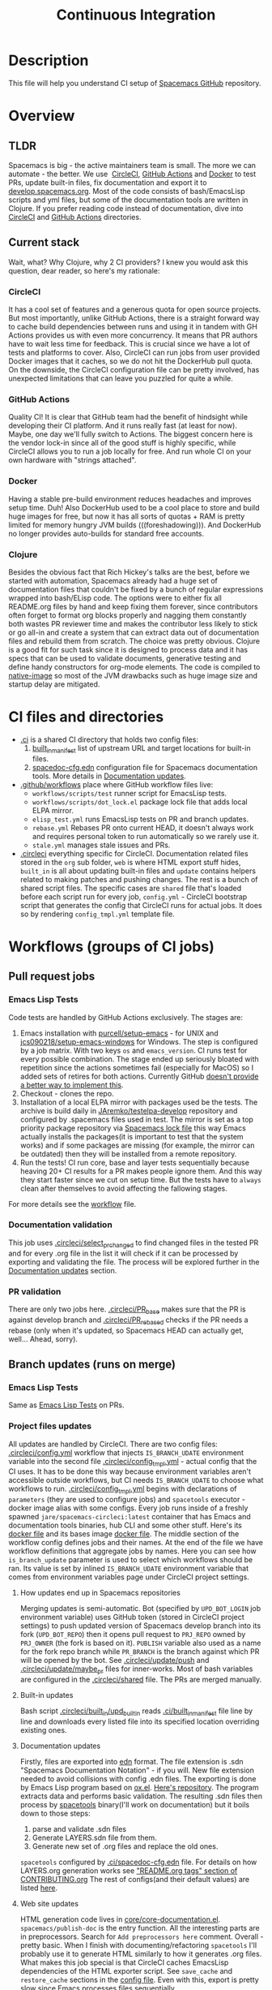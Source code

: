#+TITLE: Continuous Integration

* Table of Contents                     :TOC_5_gh:noexport:
- [[#description][Description]]
- [[#overview][Overview]]
  - [[#tldr][TLDR]]
  - [[#current-stack][Current stack]]
    - [[#circleci][CircleCI]]
    - [[#github-actions][GitHub Actions]]
    - [[#docker][Docker]]
    - [[#clojure][Clojure]]
- [[#ci-files-and-directories][CI files and directories]]
- [[#workflows-groups-of-ci-jobs][Workflows (groups of CI jobs)]]
  - [[#pull-request-jobs][Pull request jobs]]
    - [[#emacs-lisp-tests][Emacs Lisp Tests]]
    - [[#documentation-validation][Documentation validation]]
    - [[#pr-validation][PR validation]]
  - [[#branch-updates-runs-on-merge][Branch updates (runs on merge)]]
    - [[#emacs-lisp-tests-1][Emacs Lisp Tests]]
    - [[#project-files-updates][Project files updates]]
      - [[#how-updates-end-up-in-spacemacs-repositories][How updates end up in Spacemacs repositories]]
      - [[#built-in-updates][Built-in updates]]
      - [[#documentation-updates][Documentation updates]]
      - [[#web-site-updates][Web site updates]]
  - [[#scheduled-jobs][Scheduled jobs]]
- [[#potential-improvements-pr-ideas][Potential improvements (PR ideas)]]
- [[#side-notes][Side notes]]
  - [[#we-used-to-have-travisci-3-ci-providers-at-the-same-time][We used to have TravisCI (3 CI providers at the same time)]]

* Description
This file will help you understand CI setup of [[https://github.com/syl20bnr/spacemacs][Spacemacs GitHub]] repository.

* Overview
** TLDR
Spacemacs is big - the active maintainers team is small. The more we can
automate - the better. We use  [[https://circleci.com/][CircleCI]], [[https://github.com/features/actions][GitHub Actions]] and [[https://www.docker.com/][Docker]] to test PRs,
update built-in files, fix documentation and export it to [[https://develop.spacemacs.org/][develop.spacemacs.org]].
Most of the code consists of bash/EmacsLisp scripts and yml files, but some of
the documentation tools are written in Clojure.
If you prefer reading code instead of documentation, dive into [[https://github.com/syl20bnr/spacemacs/tree/develop/.circleci][CircleCI]] and
[[https://github.com/syl20bnr/spacemacs/tree/develop/.github/workflows][GitHub Actions]] directories.

** Current stack
Wait, what? Why Clojure, why 2 CI providers?
I knew you would ask this question, dear reader, so here's my rationale:

*** CircleCI
It has a cool set of features and a generous quota for open source projects.
But most importantly, unlike GitHub Actions, there is a straight forward way
to cache build dependencies between runs and using it in tandem with
GH Actions provides us with even more concurrency. It means that PR authors
have to wait less time for feedback. This is crucial since we have a lot of
tests and platforms to cover. Also, CircleCI can run jobs from user provided
Docker images that it caches, so we do not hit the DockerHub pull quota.
On the downside, the CircleCI configuration file can be pretty involved,
has unexpected limitations that can leave you puzzled for quite a while.

*** GitHub Actions
Quality CI! It is clear that GitHub team had the benefit of hindsight
while developing their CI platform. And it runs really fast (at least for now).
Maybe, one day we'll fully switch to Actions. The biggest concern here is
the vendor lock-in since all of the good stuff is highly specific, while
CircleCI allows you to run a job locally for free. And run whole CI
on your own hardware with "strings attached".

*** Docker
Having a stable pre-build environment reduces headaches and improves
setup time. Duh!
Also DockerHub used to be a cool place to store and build huge images for
free, but now it has all sorts of quotas + RAM is pretty limited for memory
hungry JVM builds (((foreshadowing))). And DockerHub no longer provides
auto-builds for standard free accounts.

*** Clojure
Besides the obvious fact that Rich Hickey's talks are the best,
before we started with automation, Spacemacs already had a huge set of
documentation files that couldn't be fixed by a bunch of regular expressions
wrapped into bash/ELisp code.
The options were to either fix all README.org files by hand and keep fixing
them forever, since contributors often forget to format org blocks properly and
nagging them constantly both wastes PR reviewer time and makes the contributor
less likely to stick or go all-in and create a system that can extract data out
of documentation files and rebuild them from scratch. The choice was pretty
obvious.
Clojure is a good fit for such task since it is designed to process data and
it has specs that can be used to validate documents, generative testing and
define handy constructors for org-mode elements.
The code is compiled to [[https://www.graalvm.org/reference-manual/native-image/][native-image]] so most of the JVM drawbacks such as huge
image size and startup delay are mitigated.

* CI files and directories
- [[https://github.com/syl20bnr/spacemacs/tree/develop/.ci][.ci]] is a shared CI directory that holds two config files:
  1. [[https://github.com/syl20bnr/spacemacs/blob/develop/.ci/built_in_manifest][built_in_manifest]] list of upstream URL and target locations for
     built-in files.
  2. [[https://github.com/syl20bnr/spacemacs/blob/develop/.ci/spacedoc-cfg.edn][spacedoc-cfg.edn]] configuration file for Spacemacs documentation tools.
     More details in [[#documentation-updates][Documentation updates]].
- [[https://github.com/syl20bnr/spacemacs/tree/develop/.github/workflows][.github/workflows]] place where GitHub workflow files live:
  - =workflows/scripts/test= runner script for EmacsLisp tests.
  - =workflows/scripts/dot_lock.el= package lock file that adds local ELPA
    mirror.
  - =elisp_test.yml= runs EmacsLisp tests on PR and branch updates.
  - =rebase.yml= Rebases PR onto current HEAD, it doesn't always work and
    requires personal token to run automatically so we rarely use it.
  - =stale.yml= manages stale issues and PRs.
- [[https://github.com/syl20bnr/spacemacs/tree/develop/.circleci][.circleci]] everything specific for CircleCI. Documentation related files
  stored in the =org= sub folder, =web= is where HTML export stuff hides,
  =built_in= is all about updating built-in files and =update= contains helpers
  related to making patches and pushing changes. The rest is a bunch of
  shared script files. The specific cases are =shared= file that's loaded before
  each script run for every job, =config.yml= - CircleCI bootstrap script that
  generates the config that CircleCI runs for actual jobs. It does so by
  rendering =config_tmpl.yml= template file.

* Workflows (groups of CI jobs)
** Pull request jobs
*** Emacs Lisp Tests
Code tests are handled by GitHub Actions exclusively.
The stages are:
1. Emacs installation with [[https://github.com/purcell/setup-emacs][purcell/setup-emacs]] - for UNIX and
   [[https://github.com/jcs090218/setup-emacs-windows][jcs090218/setup-emacs-windows]] for Windows. The step is configured
   by a job matrix. With two keys =os= and =emacs_version=. CI runs test for
   every possible combination. The stage ended up seriously bloated with
   repetition since the actions sometimes fail (especially for MacOS)
   so I added sets of retires for both actions. Currently GitHub
   [[https://github.community/t/how-to-retry-a-failed-step-in-github-actions-workflow/125880][doesn't provide a better way to implement this]].
2. Checkout - clones the repo.
3. Installation of a local ELPA mirror with packages used be the tests.
   The archive is build daily in [[https://github.com/JAremko/testelpa-develop][JAremko/testelpa-develop]] repository and
   configured by .spacemacs files used in test. The mirror is set as a top
   priority package repository via [[https://github.com/syl20bnr/spacemacs/blob/develop/.github/workflows/scripts/dot_lock.el][Spacemacs lock file]] this way Emacs actually
   installs the packages(it is important to test that the system works) and
   if some packages are missing (for example, the mirror can be outdated)
   then they will be installed from a remote repository.
4. Run the tests! CI run core, base and layer tests sequentially because
   heaving 20+ CI results for a PR makes people ignore them. And this way
   they start faster since we cut on setup time. But the tests have to
   =always= clean after themselves to avoid affecting the fallowing stages.

For more details see the [[https://github.com/syl20bnr/spacemacs/blob/develop/.github/workflows/elisp_test.yml][workflow]] file.

*** Documentation validation
This job uses [[https://github.com/syl20bnr/spacemacs/blob/develop/.circleci/select_pr_changed][.circleci/select_pr_changed]] to find changed files in the tested PR
and for every .org file in the list it will check if it can be processed by
exporting and validating the file. The process will be explored further
in the [[#documentation-updates][Documentation updates]] section.

*** PR validation
There are only two jobs here. [[https://github.com/syl20bnr/spacemacs/blob/develop/.circleci/PR_base][.circleci/PR_base]] makes sure that the PR
is against develop branch and [[https://github.com/syl20bnr/spacemacs/blob/develop/.circleci/PR_rebased][.circleci/PR_rebased]] checks if the PR
needs a rebase (only when it's updated, so Spacemacs HEAD can actually get,
well... Ahead, sorry).

** Branch updates (runs on merge)
*** Emacs Lisp Tests
Same as [[#emacs-lisp-tests][Emacs Lisp Tests]] on PRs.

*** Project files updates
All updates are handled by CircleCI. There are two config files:
[[https://github.com/syl20bnr/spacemacs/blob/develop/.circleci/config.yml][.circleci/config.yml]] workflow that injects =IS_BRANCH_UDATE= environment
variable into the second file [[https://github.com/syl20bnr/spacemacs/blob/develop/.circleci/config_tmpl.yml][.circleci/config_tmpl.yml]] - actual config that the
CI uses. It has to be done this way because environment variables aren't
accessible outside workflows, but CI needs =IS_BRANCH_UDATE= to choose what
workflows to run.
[[https://github.com/syl20bnr/spacemacs/blob/develop/.circleci/config_tmpl.yml][.circleci/config_tmpl.yml]] begins with declarations of =parameters= (they
are used to configure jobs) and =spacetools= executor - docker image alias with
some configs.
Every job runs inside of a freshly spawned =jare/spacemacs-circleci:latest=
container that has Emacs and documentation tools binaries, hub CLI and some
other stuff. Here's its [[https://github.com/JAremko/spacemacs-circleci/blob/master/Dockerfile][docker file]] and its bases image [[https://github.com/JAremko/spacetools/blob/master/Dockerfile.noemacs][docker file]].
The middle section of the workflow config defines jobs and their names.
At the end of the file we have workflow definitions that aggregate jobs by
names. Here you can see how =is_branch_update= parameter is used to select which
workflows should be ran. Its value is set by inlined =IS_BRANCH_UDATE=
environment variable that comes from environment variables page under CircleCI
project settings.

**** How updates end up in Spacemacs repositories
Merging updates is semi-automatic. Bot (specified by =UPD_BOT_LOGIN= job
environment variable) uses GitHub token (stored in CircleCI project settings) to
push updated version of Spacemacs develop branch into its fork (=UPD_BOT_REPO=)
then it opens pull request to =PRJ_REPO= owned by =PRJ_OWNER= (the fork is based
on it). =PUBLISH= variable also used as a name for the fork repo branch while
=PR_BRANCH= is the branch against which PR will be opened by the bot.
See [[https://github.com/syl20bnr/spacemacs/blob/develop/.circleci/update/push][.circleci/update/push]] and [[https://github.com/syl20bnr/spacemacs/blob/develop/.circleci/update/maybe_pr][.circleci/update/maybe_pr]] files for inner-works.
Most of bash variables are configured in the [[https://github.com/syl20bnr/spacemacs/blob/develop/.circleci/shared][.circleci/shared]] file.
The PRs are merged manually.

**** Built-in updates
Bash script [[https://github.com/syl20bnr/spacemacs/blob/develop/.circleci/built_in/upd_built_in][.circleci/built_in/upd_built_in]] reads [[https://github.com/syl20bnr/spacemacs/blob/develop/.ci/built_in_manifest][.ci/built_in_manifest]] file
line by line and downloads every listed file into its specified location
overriding existing ones.

**** Documentation updates
Firstly, files are exported into [[https://github.com/edn-format/edn][edn]] format. The file extension is .sdn
"Spacemacs Documentation Notation" - if you will. New file extension needed to
avoid collisions with config .edn files. The exporting is done by Emacs Lisp
program based on [[https://github.com/emacsmirror/org/blob/master/lisp/ox.el][ox.el]]. [[https://github.com/JAremko/sdnize.el][Here's repository]]. The program extracts data and
performs basic validation. The resulting .sdn files then process by
[[https://github.com/JAremko/spacetools][spacetools]] binary(I'll work on documentation) but it boils down to those steps:
1. parse and validate .sdn files
2. Generate LAYERS.sdn file from them.
3. Generate new set of .org files and replace the old ones.

=spacetools= configured by [[https://github.com/syl20bnr/spacemacs/blob/develop/.ci/spacedoc-cfg.edn][.ci/spacedoc-cfg.edn]] file. For details on how
LAYERS.org generation works see [[https://github.com/syl20bnr/spacemacs/blob/develop/CONTRIBUTING.org#readmeorg-tags]["README.org tags" section of CONTRIBUTING.org]]
The rest of configs(and their default values) are listed [[https://github.com/JAremko/spacetools/blob/master/components/spacedoc/src/spacetools/spacedoc/config.clj][here]].

**** Web site updates
HTML generation code lives in [[https://github.com/syl20bnr/spacemacs/blob/develop/core/core-documentation.el][core/core-documentation.el]].
=spacemacs/publish-doc= is the entry function. All the interesting parts are in
preprocessors. Search for =Add preprocessors here= comment.
Overall - pretty basic. When I finish with documenting/refactoring =spacetools=
I'll probably use it to generate HTML similarly to how it generates .org files.
What makes this job special is that CircleCI caches EmacsLisp dependencies of
the HTML exporter script. See =save_cache= and =restore_cache= sections
in the [[https://github.com/syl20bnr/spacemacs/blob/develop/.circleci/config_tmpl.yml][config file]]. Even with this, export is pretty slow since Emacs processes
files sequentially.

** Scheduled jobs
We have 2 cron(scheduled) jobs: [[https://github.com/syl20bnr/spacemacs/blob/develop/.github/workflows/stale.yml][Managing stale issues]] with [[https://github.com/actions/stale][actions/stale]] and
running built-in update job. The last one is ran by CircleCI and currently seems
to bug out since CircleCI [[https://discuss.circleci.com/t/setup-workflow-and-scheduled-workflow-in-the-same-configuration/39932/6][doesn't support cron jobs with setup configs]].
As a fall-back mechanism, CI updates built-in files every time Spacemacs
develop branch is pushed.

* Potential improvements (PR ideas)
- CircleCI config generation stage can test if a PR changes any .org file
  and schedule documentation testing job only if it does.
- PR validation job can be moved to CircleCI config generation stage. If
  it isn't valid - all CircleCI jobs can be skipped.
- Web site repo becomes too heavy and PR diffs are meaningless. Removing update
  dates that are embedded into each exported HTML files would reduce the
  patch size drastically.
- Figure out how to retry installation of Emacs for EmacsLisp tests in more
  concise manner. 
- EmacsLisp step that executes the tests isn't DRY.
- Emacs Install retries can use some delay between the attempts since it is
  likely that a failed upstream repo will fail again if you don't give it any
  time to recover/change state. But it shouldn't add delay to runs without
  failures since they vastly outnumber failed ones and it is very important to
  giving PR author fast feedback.
- See if we actually properly clean all they side effects between running
  EmacsLisp tests.
- CircleCI script files can have better names.
- Better error reporting in scripts. It is hard to debug CI so knowing what
  exactly went wrong would help a lot.

* Side notes
** We used to have TravisCI (3 CI providers at the same time)
We ran long running jobs with it but ended up dropping the CI since TravisCI
doesn't allow collaborators to read/set environment variables anymore,
[[https://pbs.twimg.com/media/Eoq3OnWW4AIy7ih?format=jpg&name=large][they could be in some kind of trouble]] or [[https://blog.travis-ci.com/oss-announcement][maybe not]]. Anyway, when TravisCI
stopped running jobs on their old domain (as a part of the migration from
[[https://travis-ci.org/]] to [[https://www.travis-ci.com/]]) I decided to use this
disruption as an opportunity to have fewer kinds of configs. Still, it's
a good environment for heavy jobs(both in build time and RAM).
